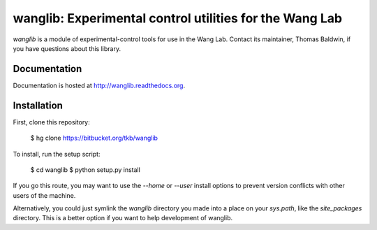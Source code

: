wanglib: Experimental control utilities for the Wang Lab
========================================================

`wanglib` is a module of experimental-control tools for use in the Wang
Lab. Contact its maintainer, Thomas Baldwin, if you have questions about
this library.

Documentation
-------------

Documentation is hosted at http://wanglib.readthedocs.org.

Installation
------------

First, clone this repository:

    $ hg clone https://bitbucket.org/tkb/wanglib

To install, run the setup script:

    $ cd wanglib
    $ python setup.py install

If you go this route, you may want to use the `--home` or `--user`
install options to prevent version conflicts with other users of the
machine.

Alternatively, you could just symlink the `wanglib` directory you made
into a place on your `sys.path`, like the `site_packages` directory.
This is a better option if you want to help development of wanglib.




